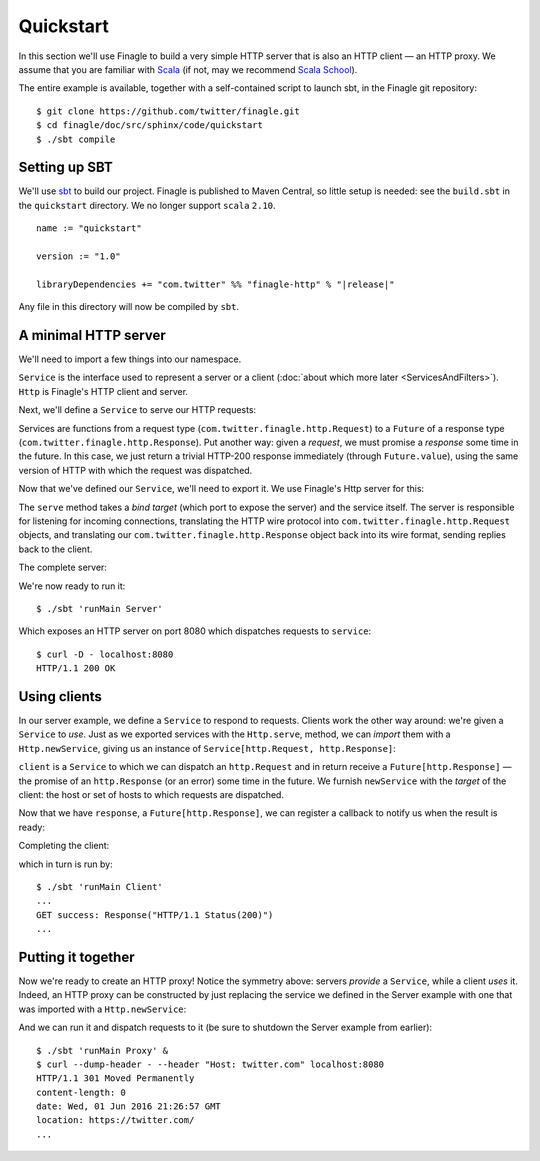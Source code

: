Quickstart
==========

In this section we'll use Finagle to build a very simple HTTP server
that is also an HTTP client — an HTTP proxy. We assume that you
are familiar with Scala_ (if not, may we recommend
`Scala School <https://twitter.github.com/scala_school/>`_).

.. _Scala: https://www.scala-lang.org

The entire example is available, together with a self-contained
script to launch sbt, in the Finagle git repository:

::

	$ git clone https://github.com/twitter/finagle.git
	$ cd finagle/doc/src/sphinx/code/quickstart
	$ ./sbt compile

Setting up SBT
--------------

We'll use sbt_ to build our project. Finagle is published to Maven Central,
so little setup is needed: see the ``build.sbt`` in the ``quickstart`` directory.
We no longer support ``scala`` ``2.10``.

.. parsed-literal::

	name := "quickstart"

	version := "1.0"

	libraryDependencies += "com.twitter" %% "finagle-http" % "|release|"

Any file in this directory will now be compiled by ``sbt``.

.. _sbt: https://www.scala-sbt.org

A minimal HTTP server
---------------------

We'll need to import a few things into our namespace.

.. includecode:: code/quickstart/Server.scala#imports
   :language: scala

``Service`` is the interface used to represent a server or a client
(:doc:`about which more later <ServicesAndFilters>`). ``Http`` is Finagle's HTTP
client and server.

Next, we'll define a ``Service`` to serve our HTTP requests:

.. includecode:: code/quickstart/Server.scala#service
   :language: scala

Services are functions from a request type (``com.twitter.finagle.http.Request``)
to a ``Future`` of a response type (``com.twitter.finagle.http.Response``).
Put another way: given a *request*, we must promise a *response* some
time in the future. In this case, we just return a trivial HTTP-200
response immediately (through ``Future.value``), using the same
version of HTTP with which the request was dispatched.

Now that we've defined our ``Service``, we'll need to export
it. We use Finagle's Http server for this:

.. includecode:: code/quickstart/Server.scala#builder
   :language: scala

The ``serve`` method takes a *bind target* (which port to expose the
server) and the service itself. The server is responsible for
listening for incoming connections, translating the HTTP wire protocol
into ``com.twitter.finagle.http.Request`` objects, and translating
our ``com.twitter.finagle.http.Response`` object back into its wire
format, sending replies back to the client.

The complete server:

.. includecode:: code/quickstart/Server.scala
   :language: scala

We're now ready to run it:

::

	$ ./sbt 'runMain Server'

Which exposes an HTTP server on port 8080 which
dispatches requests to ``service``:

::

	$ curl -D - localhost:8080
	HTTP/1.1 200 OK

Using clients
-------------

In our server example, we define a ``Service`` to respond to requests.
Clients work the other way around: we're given a ``Service`` to *use*. Just as we
exported services with the ``Http.serve``, method, we can *import* them
with a ``Http.newService``, giving us an instance of
``Service[http.Request, http.Response]``:

.. includecode:: code/quickstart/Client.scala#builder
   :language: scala

``client`` is a ``Service`` to which we can dispatch an ``http.Request``
and in return receive a ``Future[http.Response]`` — the promise of an
``http.Response`` (or an error) some time in the future. We furnish
``newService`` with the *target* of the client: the host or set of hosts
to which requests are dispatched.

.. includecode:: code/quickstart/Client.scala#dispatch
   :language: scala

Now that we have ``response``, a ``Future[http.Response]``, we can register
a callback to notify us when the result is ready:

.. includecode:: code/quickstart/Client.scala#callback
   :language: scala

Completing the client:

.. includecode:: code/quickstart/Client.scala
   :language: scala

which in turn is run by:

::

	$ ./sbt 'runMain Client'
	...
	GET success: Response("HTTP/1.1 Status(200)")
	...

Putting it together
-------------------

Now we're ready to create an HTTP proxy! Notice the symmetry above:
servers *provide* a ``Service``, while a client *uses* it. Indeed, an HTTP
proxy can be constructed by just replacing the service we defined in the Server
example with one that was imported with a ``Http.newService``:

.. includecode:: code/quickstart/Proxy.scala
   :language: scala

And we can run it and dispatch requests to it
(be sure to shutdown the Server example from earlier):

::

	$ ./sbt 'runMain Proxy' &
	$ curl --dump-header - --header "Host: twitter.com" localhost:8080
	HTTP/1.1 301 Moved Permanently
	content-length: 0
	date: Wed, 01 Jun 2016 21:26:57 GMT
	location: https://twitter.com/
	...

